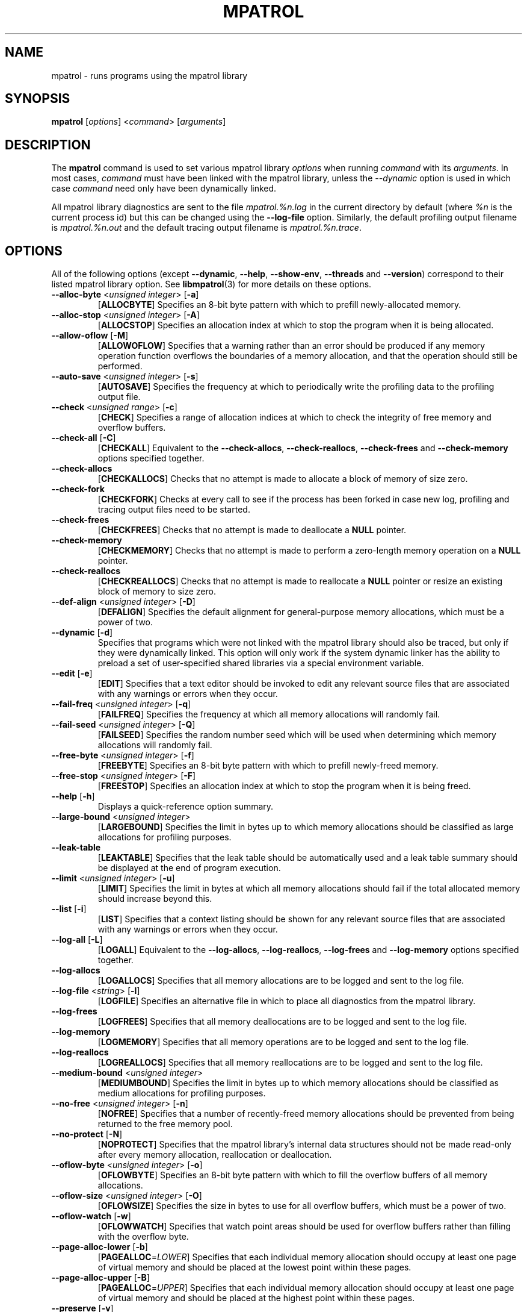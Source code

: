 .\" mpatrol
.\" A library for controlling and tracing dynamic memory allocations.
.\" Copyright (C) 1997-2001 Graeme S. Roy <graeme.roy@analog.com>
.\"
.\" This library is free software; you can redistribute it and/or
.\" modify it under the terms of the GNU Library General Public
.\" License as published by the Free Software Foundation; either
.\" version 2 of the License, or (at your option) any later version.
.\"
.\" This library is distributed in the hope that it will be useful,
.\" but WITHOUT ANY WARRANTY; without even the implied warranty of
.\" MERCHANTABILITY or FITNESS FOR A PARTICULAR PURPOSE.  See the GNU
.\" Library General Public License for more details.
.\"
.\" You should have received a copy of the GNU Library General Public
.\" License along with this library; if not, write to the Free
.\" Software Foundation, Inc., 59 Temple Place, Suite 330, Boston,
.\" MA 02111-1307, USA.
.\"
.\" UNIX Manual Page
.\"
.\" $Id: mpatrol.1,v 1.40 2001-08-23 23:00:04 graeme Exp $
.\"
.TH MPATROL 1 "23 August 2001" "Release 1.4" "mpatrol library"
.SH NAME
mpatrol \- runs programs using the mpatrol library
.SH SYNOPSIS
\fBmpatrol\fP [\fIoptions\fP] <\fIcommand\fP> [\fIarguments\fP]
.SH DESCRIPTION
The \fBmpatrol\fP command is used to set various mpatrol library \fIoptions\fP
when running \fIcommand\fP with its \fIarguments\fP.  In most cases,
\fIcommand\fP must have been linked with the mpatrol library, unless the
\fI\-\-dynamic\fP option is used in which case \fIcommand\fP need only have been
dynamically linked.
.PP
All mpatrol library diagnostics are sent to the file \fImpatrol.%n.log\fP in the
current directory by default (where \fI%n\fP is the current process id) but this
can be changed using the \fB\-\-log\-file\fP option.  Similarly, the default
profiling output filename is \fImpatrol.%n.out\fP and the default tracing output
filename is \fImpatrol.%n.trace\fP.
.SH OPTIONS
All of the following options (except \fB\-\-dynamic\fP, \fB\-\-help\fP,
\fB\-\-show\-env\fP, \fB\-\-threads\fP and \fB\-\-version\fP) correspond to
their listed mpatrol library option.  See \fBlibmpatrol\fP(3) for more details
on these options.
.TP
\fB\-\-alloc\-byte\fP <\fIunsigned integer\fP> [\fB\-a\fP]
[\fBALLOCBYTE\fP]  Specifies an 8-bit byte pattern with which to prefill
newly-allocated memory.
.TP
\fB\-\-alloc\-stop\fP <\fIunsigned integer\fP> [\fB\-A\fP]
[\fBALLOCSTOP\fP]  Specifies an allocation index at which to stop the program
when it is being allocated.
.TP
\fB\-\-allow\-oflow\fP [\fB\-M\fP]
[\fBALLOWOFLOW\fP]  Specifies that a warning rather than an error should be
produced if any memory operation function overflows the boundaries of a memory
allocation, and that the operation should still be performed.
.TP
\fB\-\-auto\-save\fP <\fIunsigned integer\fP> [\fB\-s\fP]
[\fBAUTOSAVE\fP]  Specifies the frequency at which to periodically write the
profiling data to the profiling output file.
.TP
\fB\-\-check\fP <\fIunsigned range\fP> [\fB\-c\fP]
[\fBCHECK\fP]  Specifies a range of allocation indices at which to check the
integrity of free memory and overflow buffers.
.TP
\fB\-\-check\-all\fP [\fB\-C\fP]
[\fBCHECKALL\fP]  Equivalent to the \fB\-\-check\-allocs\fP,
\fB\-\-check\-reallocs\fP, \fB\-\-check\-frees\fP and \fB\-\-check\-memory\fP
options specified together.
.TP
\fB\-\-check\-allocs\fP
[\fBCHECKALLOCS\fP]  Checks that no attempt is made to allocate a block of
memory of size zero.
.TP
\fB\-\-check\-fork\fP
[\fBCHECKFORK\fP]  Checks at every call to see if the process has been forked in
case new log, profiling and tracing output files need to be started.
.TP
\fB\-\-check\-frees\fP
[\fBCHECKFREES\fP]  Checks that no attempt is made to deallocate a \fBNULL\fP
pointer.
.TP
\fB\-\-check\-memory\fP
[\fBCHECKMEMORY\fP]  Checks that no attempt is made to perform a zero-length
memory operation on a \fBNULL\fP pointer.
.TP
\fB\-\-check\-reallocs\fP
[\fBCHECKREALLOCS\fP]  Checks that no attempt is made to reallocate a \fBNULL\fP
pointer or resize an existing block of memory to size zero.
.TP
\fB\-\-def\-align\fP <\fIunsigned integer\fP> [\fB\-D\fP]
[\fBDEFALIGN\fP]  Specifies the default alignment for general-purpose memory
allocations, which must be a power of two.
.TP
\fB\-\-dynamic\fP [\fB\-d\fP]
Specifies that programs which were not linked with the mpatrol library should
also be traced, but only if they were dynamically linked.  This option will
only work if the system dynamic linker has the ability to preload a set of
user-specified shared libraries via a special environment variable.
.TP
\fB\-\-edit\fP [\fB\-e\fP]
[\fBEDIT\fP]  Specifies that a text editor should be invoked to edit any
relevant source files that are associated with any warnings or errors when they
occur.
.TP
\fB\-\-fail\-freq\fP <\fIunsigned integer\fP> [\fB\-q\fP]
[\fBFAILFREQ\fP]  Specifies the frequency at which all memory allocations will
randomly fail.
.TP
\fB\-\-fail\-seed\fP <\fIunsigned integer\fP> [\fB\-Q\fP]
[\fBFAILSEED\fP]  Specifies the random number seed which will be used when
determining which memory allocations will randomly fail.
.TP
\fB\-\-free\-byte\fP <\fIunsigned integer\fP> [\fB\-f\fP]
[\fBFREEBYTE\fP]  Specifies an 8-bit byte pattern with which to prefill
newly-freed memory.
.TP
\fB\-\-free\-stop\fP <\fIunsigned integer\fP> [\fB\-F\fP]
[\fBFREESTOP\fP]  Specifies an allocation index at which to stop the program
when it is being freed.
.TP
\fB\-\-help\fP [\fB\-h\fP]
Displays a quick-reference option summary.
.TP
\fB\-\-large\-bound\fP <\fIunsigned integer\fP>
[\fBLARGEBOUND\fP]  Specifies the limit in bytes up to which memory allocations
should be classified as large allocations for profiling purposes.
.TP
\fB\-\-leak\-table\fP
[\fBLEAKTABLE\fP] Specifies that the leak table should be automatically used
and a leak table summary should be displayed at the end of program execution.
.TP
\fB\-\-limit\fP <\fIunsigned integer\fP> [\fB\-u\fP]
[\fBLIMIT\fP]  Specifies the limit in bytes at which all memory allocations
should fail if the total allocated memory should increase beyond this.
.TP
\fB\-\-list\fP [\fB\-i\fP]
[\fBLIST\fP]  Specifies that a context listing should be shown for any relevant
source files that are associated with any warnings or errors when they occur.
.TP
\fB\-\-log\-all\fP [\fB\-L\fP]
[\fBLOGALL\fP]  Equivalent to the \fB\-\-log\-allocs\fP,
\fB\-\-log\-reallocs\fP, \fB\-\-log\-frees\fP and \fB\-\-log\-memory\fP options
specified together.
.TP
\fB\-\-log\-allocs\fP
[\fBLOGALLOCS\fP]  Specifies that all memory allocations are to be logged and
sent to the log file.
.TP
\fB\-\-log\-file\fP <\fIstring\fP> [\fB\-l\fP]
[\fBLOGFILE\fP]  Specifies an alternative file in which to place all diagnostics
from the mpatrol library.
.TP
\fB\-\-log\-frees\fP
[\fBLOGFREES\fP]  Specifies that all memory deallocations are to be logged and
sent to the log file.
.TP
\fB\-\-log\-memory\fP
[\fBLOGMEMORY\fP]  Specifies that all memory operations are to be logged and
sent to the log file.
.TP
\fB\-\-log\-reallocs\fP
[\fBLOGREALLOCS\fP]  Specifies that all memory reallocations are to be logged
and sent to the log file.
.TP
\fB\-\-medium\-bound\fP <\fIunsigned integer\fP>
[\fBMEDIUMBOUND\fP]  Specifies the limit in bytes up to which memory allocations
should be classified as medium allocations for profiling purposes.
.TP
\fB\-\-no\-free\fP <\fIunsigned integer\fP> [\fB\-n\fP]
[\fBNOFREE\fP]  Specifies that a number of recently-freed memory allocations
should be prevented from being returned to the free memory pool.
.TP
\fB\-\-no\-protect\fP [\fB\-N\fP]
[\fBNOPROTECT\fP]  Specifies that the mpatrol library's internal data structures
should not be made read-only after every memory allocation, reallocation or
deallocation.
.TP
\fB\-\-oflow\-byte\fP <\fIunsigned integer\fP> [\fB\-o\fP]
[\fBOFLOWBYTE\fP]  Specifies an 8-bit byte pattern with which to fill the
overflow buffers of all memory allocations.
.TP
\fB\-\-oflow\-size\fP <\fIunsigned integer\fP> [\fB\-O\fP]
[\fBOFLOWSIZE\fP]  Specifies the size in bytes to use for all overflow buffers,
which must be a power of two.
.TP
\fB\-\-oflow\-watch\fP [\fB\-w\fP]
[\fBOFLOWWATCH\fP]  Specifies that watch point areas should be used for overflow
buffers rather than filling with the overflow byte.
.TP
\fB\-\-page\-alloc\-lower\fP [\fB\-b\fP]
[\fBPAGEALLOC\fP=\fILOWER\fP]  Specifies that each individual memory allocation
should occupy at least one page of virtual memory and should be placed at the
lowest point within these pages.
.TP
\fB\-\-page\-alloc\-upper\fP [\fB\-B\fP]
[\fBPAGEALLOC\fP=\fIUPPER\fP]  Specifies that each individual memory allocation
should occupy at least one page of virtual memory and should be placed at the
highest point within these pages.
.TP
\fB\-\-preserve\fP [\fB\-v\fP]
[\fBPRESERVE\fP]  Specifies that any reallocated or freed memory allocations
should preserve their original contents.
.TP
\fB\-\-prof\fP [\fB\-p\fP]
[\fBPROF\fP]  Specifies that all memory allocations are to be profiled and sent
to the profiling output file.
.TP
\fB\-\-prof\-file\fP <\fIstring\fP> [\fB\-P\fP]
[\fBPROFFILE\fP]  Specifies an alternative file in which to place all memory
allocation profiling information from the mpatrol library.
.TP
\fB\-\-prog\-file\fP <\fIstring\fP> [\fB\-r\fP]
[\fBPROGFILE\fP]  Specifies an alternative filename with which to locate the
executable file containing the program's symbols.
.TP
\fB\-\-realloc\-stop\fP <\fIunsigned integer\fP> [\fB\-R\fP]
[\fBREALLOCSTOP\fP]  Specifies an allocation index at which to stop the program
when a memory allocation is being reallocated.
.TP
\fB\-\-safe\-signals\fP [\fB\-G\fP]
[\fBSAFESIGNALS\fP]  Instructs the library to save and replace certain signal
handlers during the execution of library code and to restore them afterwards.
.TP
\fB\-\-show\-all\fP [\fB\-S\fP]
[\fBSHOWALL\fP]  Equivalent to the \fB\-\-show\-free\fP, \fB\-\-show\-freed\fP,
\fB\-\-show\-unfreed\fP, \fB\-\-show\-map\fP and \fB\-\-show\-symbols\fP options
specified together.
.TP
\fB\-\-show\-env\fP [\fB\-E\fP]
Displays the contents of the \fBMPATROL_OPTIONS\fP environment variable.  This
will be shown after all of the other command line options have been processed
and will prevent the specified command from being run.
.TP
\fB\-\-show\-free\fP
[\fBSHOWFREE\fP]  Specifies that a summary of all of the free memory blocks
should be displayed at the end of program execution.
.TP
\fB\-\-show\-freed\fP
[\fBSHOWFREED\fP]  Specifies that a summary of all of the freed memory
allocations should be displayed at the end of program execution.
.TP
\fB\-\-show\-map\fP
[\fBSHOWMAP\fP]  Specifies that a memory map of the entire heap should be
displayed at the end of program execution.
.TP
\fB\-\-show\-symbols\fP
[\fBSHOWSYMBOLS\fP]  Specifies that a summary of all of the function symbols
read from the program's executable file should be displayed at the end of
program execution.
.TP
\fB\-\-show\-unfreed\fP
[\fBSHOWUNFREED\fP]  Specifies that a summary of all of the unfreed memory
allocations should be displayed at the end of program execution.
.TP
\fB\-\-small\-bound\fP <\fIunsigned integer\fP>
[\fBSMALLBOUND\fP]  Specifies the limit in bytes up to which memory allocations
should be classified as small allocations for profiling purposes.
.TP
\fB\-\-threads\fP [\fB\-j\fP]
Specifies that the program to be run is multithreaded if the \fB\-\-dynamic\fP
option is used.  This option is required if the multithreaded version of the
mpatrol library should be preloaded instead of the normal version.
.TP
\fB\-\-trace\fP [\fB\-t\fP]
Specifies that all memory allocations are to be traced and sent to the tracing
output file.
.TP
\fB\-\-trace\-file\fP <\fIstring\fP> [\fB\-T\fP]
Specifies an alternative file in which to place all memory allocation tracing
information from the mpatrol library.
.TP
\fB\-\-unfreed\-abort\fP <\fIunsigned integer\fP> [\fB\-U\fP]
[\fBUNFREEDABORT\fP]  Specifies the minimum number of unfreed allocations at
which to abort the program just before program termination.
.TP
\fB\-\-use\-debug\fP [\fB\-g\fP]
[\fBUSEDEBUG\fP]  Specifies that any debugging information in the executable
file should be used to obtain additional source-level information.
.TP
\fB\-\-use\-mmap\fP [\fB\-m\fP]
[\fBUSEMMAP\fP]  Specifies that the library should use \fBmmap()\fP instead of
\fBsbrk()\fP to allocate user memory.
.TP
\fB\-\-version\fP [\fB\-V\fP]
Displays the version number of the \fBmpatrol\fP command.
.SH SEE ALSO
\fBmprof\fP(1), \fBmptrace\fP(1), \fBmleak\fP(1), \fBmpsym\fP(1),
\fBmpedit\fP(1), \fBhexwords\fP(1), \fBlibmpatrol\fP(3), \fBlibmpalloc\fP(3).
.PP
The mpatrol manual and reference card.
.PP
http://www.cbmamiga.demon.co.uk/mpatrol/
.SH AUTHOR
Graeme S. Roy <graeme.roy@analog.com>
.SH COPYRIGHT
Copyright (C) 1997-2001 Graeme S. Roy <graeme.roy@analog.com>
.PP
This library is free software; you can redistribute it and/or modify it under
the terms of the GNU Library General Public License as published by the Free
Software Foundation; either version 2 of the License, or (at your option) any
later version.
.PP
This library is distributed in the hope that it will be useful, but WITHOUT
ANY WARRANTY; without even the implied warranty of MERCHANTABILITY or FITNESS
FOR A PARTICULAR PURPOSE.  See the GNU Library General Public License for more
details.
.PP
You should have received a copy of the GNU Library General Public License
along with this library; if not, write to the Free Software Foundation, Inc.,
59 Temple Place, Suite 330, Boston, MA 02111-1307, USA.
